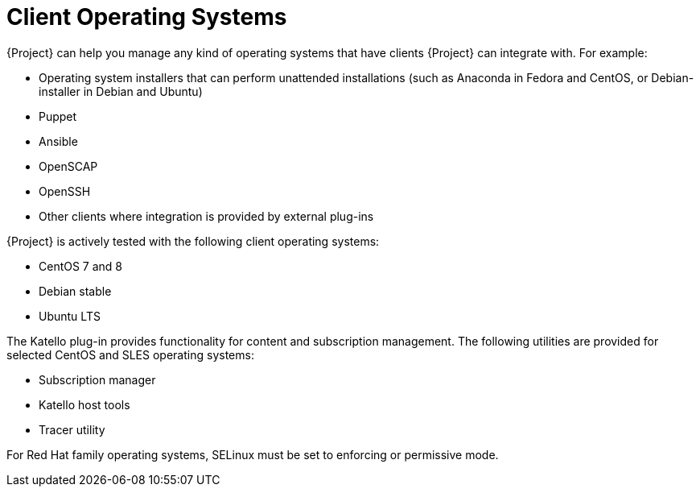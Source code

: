 [id="Client-Operating-Systems_{context}"]
= Client Operating Systems

{Project} can help you manage any kind of operating systems that have clients {Project} can integrate with.
For example:

* Operating system installers that can perform unattended installations (such as Anaconda in Fedora and CentOS, or Debian-installer in Debian and Ubuntu)
* Puppet
* Ansible
* OpenSCAP
* OpenSSH
* Other clients where integration is provided by external plug-ins

{Project} is actively tested with the following client operating systems:

* CentOS 7 and 8
* Debian stable
* Ubuntu LTS

The Katello plug-in provides functionality for content and subscription management.
The following utilities are provided for selected CentOS and SLES operating systems:

* Subscription manager
* Katello host tools
* Tracer utility

For Red Hat family operating systems, SELinux must be set to enforcing or permissive mode.
